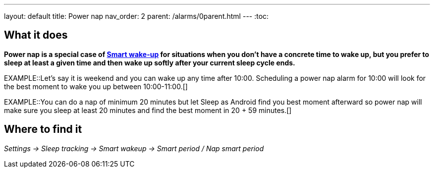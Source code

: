 ---
layout: default
title: Power nap
nav_order: 2
parent: /alarms/0parent.html
---
:toc:

== What it does

*Power nap is a special case of <</alarms/smart_wake_up#, Smart wake-up>> for situations when you don’t have a concrete time to wake up, but you prefer to sleep at least a given time and then wake up softly after your current sleep cycle ends.*

EXAMPLE::Let's say it is weekend and you can wake up any time after 10:00. Scheduling a power nap alarm for 10:00 will look for the best moment to wake you up between 10:00-11:00.[]

EXAMPLE::You can do a nap of minimum 20 minutes but let Sleep as Android find you best moment afterward so power nap will make sure you sleep at least 20 minutes and find the best moment in 20 + 59 minutes.[]

== Where to find it

_Settings -> Sleep tracking -> Smart wakeup -> Smart period / Nap smart period_

